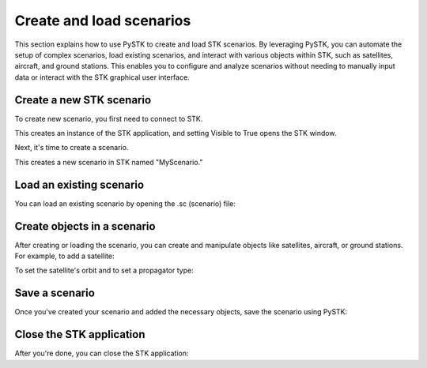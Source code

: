 Create and load scenarios
#########################

This section explains how to use PySTK to create and load STK scenarios. By leveraging PySTK, you can automate the setup of complex scenarios, load existing scenarios, and interact with various objects within STK, such as satellites, aircraft, and ground stations. This enables you to configure and analyze scenarios without needing to manually input data or interact with the STK graphical user interface.

Create a new STK scenario
=========================

To create new scenario, you first need to connect to STK. 

.. code-block::
    # Connect to the STK Application object
    stk_app = win32com.client.Dispatch("STK12.Application")
    stk_app.Visible = True  # This will make the STK UI visible

This creates an instance of the STK application, and setting Visible to True opens the STK window.

Next, it's time to create a scenario.

.. code-block::
    # Create a new scenario
    stk_scenario = stk_app.NewScenario("MyScenario")

This creates a new scenario in STK named "MyScenario."


Load an existing scenario
=========================

You can load an existing scenario by opening the .sc (scenario) file:

.. code-block::
    # Open an existing scenario
    existing_scenario_path = "C:\\Path\\To\\Your\\Scenario.sc"
    stk_scenario = stk_app.LoadScenario(existing_scenario_path)

Create objects in a scenario
============================

After creating or loading the scenario, you can create and manipulate objects like satellites, aircraft, or ground stations. For example, to add a satellite:

.. code-block::
    # Create a satellite in the scenario
    satellite = stk_scenario.Children.New("Satellite", "MySatellite")

To set the satellite's orbit and to set a propagator type:

.. code-block::
    # Set the satellite's orbit (assuming you want a basic orbit definition)
    satellite.SetPropagatorType("ePropagatorSGP4")  # Using SGP4 propagator
    propagator = satellite.Propagator
    propagator.InitialState = "InitialState"
    satellite.Propagate()  # To propagate the orbit

Save a scenario
===============

Once you've created your scenario and added the necessary objects, save the scenario using PySTK:

.. code-block::
    # Save the scenario
    stk_scenario.SaveAs("C:\\Path\\To\\Save\\NewScenario.sc")

Close the STK application
=========================

After you're done, you can close the STK application:

.. code-block::
    # Close the STK application
    stk_app.Quit()
